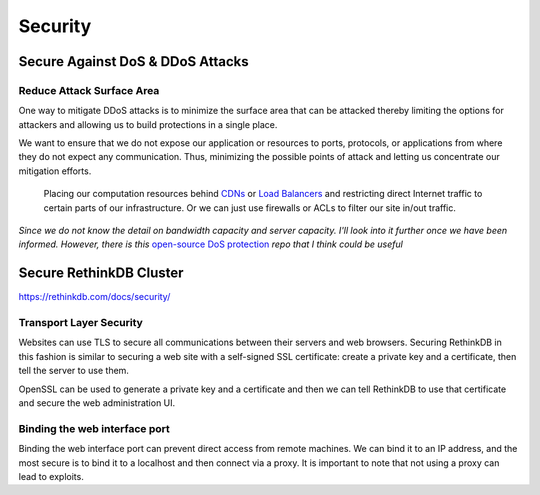 Security
========

Secure Against DoS & DDoS Attacks
---------------------------------

Reduce Attack Surface Area
^^^^^^^^^^^^^^^^^^^^^^^^^^

One way to mitigate DDoS attacks is to minimize the surface area that can be attacked thereby limiting the options for attackers and allowing us to build protections in a single place. 

We want to ensure that we do not expose our application or resources to ports, protocols, or applications from where they do not expect any communication. Thus, minimizing the possible points of attack and letting us concentrate our mitigation efforts. 

   Placing our computation resources behind `CDNs <https://en.wikipedia.org/wiki/Content_delivery_network>`_ or `Load Balancers <https://en.wikipedia.org/wiki/Load_balancing_(computing)>`_ and restricting direct Internet traffic to certain parts of our infrastructure. Or we can just use firewalls or ACLs to filter our site in/out traffic.

*Since we do not know the detail on bandwidth capacity and server capacity. I'll look into it further once we have been informed. However, there is this* `open-source DoS protection <https://github.com/AltraMayor/gatekeeper/wiki>`_ *repo that I think could be useful*


Secure RethinkDB Cluster
------------------------

https://rethinkdb.com/docs/security/

Transport Layer Security
^^^^^^^^^^^^^^^^^^^^^^^^^^

Websites can use TLS to secure all communications between their servers and web browsers. Securing RethinkDB in this fashion is similar to securing a web site with a self-signed SSL certificate: create a private key and a certificate, then tell the server to use them. 

OpenSSL can be used to generate a private key and a certificate and then we can tell RethinkDB to use that certificate and secure the web administration UI.


Binding the web interface port
^^^^^^^^^^^^^^^^^^^^^^^^^^^^^^^^

Binding the web interface port can prevent direct access from remote machines. We can bind it to an IP address, and the most secure is to bind it to a localhost and then connect via a proxy. It is important to note that not using a proxy can lead to exploits.









